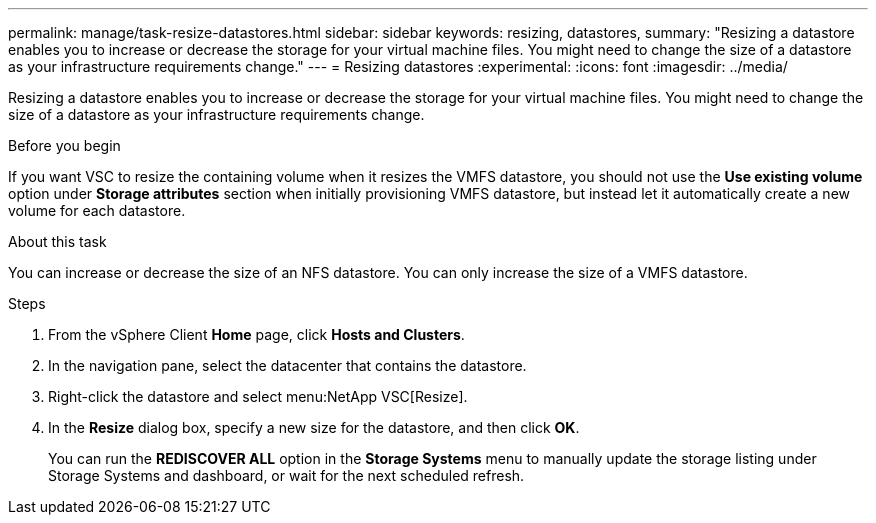 ---
permalink: manage/task-resize-datastores.html
sidebar: sidebar
keywords: resizing, datastores,
summary: "Resizing a datastore enables you to increase or decrease the storage for your virtual machine files. You might need to change the size of a datastore as your infrastructure requirements change."
---
= Resizing datastores
:experimental:
:icons: font
:imagesdir: ../media/

[.lead]
Resizing a datastore enables you to increase or decrease the storage for your virtual machine files. You might need to change the size of a datastore as your infrastructure requirements change.

.Before you begin

If you want VSC to resize the containing volume when it resizes the VMFS datastore, you should not use the *Use existing volume* option under *Storage attributes* section when initially provisioning VMFS datastore, but instead let it automatically create a new volume for each datastore.

.About this task

You can increase or decrease the size of an NFS datastore. You can only increase the size of a VMFS datastore.

.Steps

. From the vSphere Client *Home* page, click *Hosts and Clusters*.
. In the navigation pane, select the datacenter that contains the datastore.
. Right-click the datastore and select menu:NetApp VSC[Resize].
. In the *Resize* dialog box, specify a new size for the datastore, and then click *OK*.
+
You can run the *REDISCOVER ALL* option in the *Storage Systems* menu to manually update the storage listing under Storage Systems and dashboard, or wait for the next scheduled refresh.
